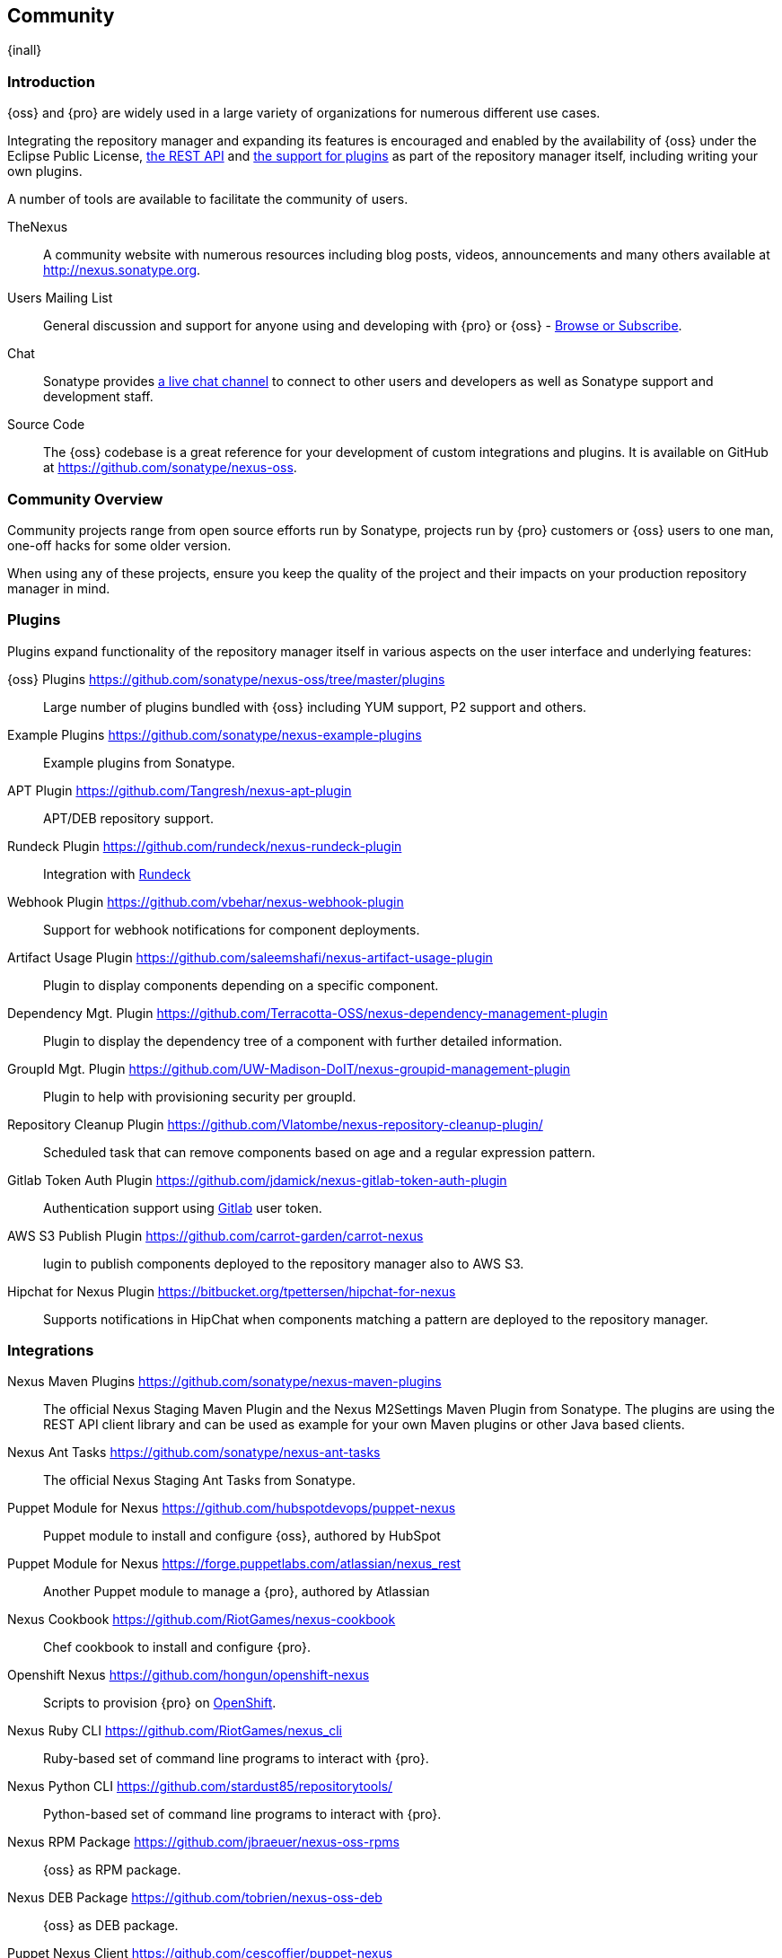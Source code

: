 [[community]]
==  Community

{inall}

[[community-introduction]]
=== Introduction

{oss} and {pro} are widely used in a large variety of organizations for numerous different use cases.

Integrating the repository manager and expanding its features is encouraged and enabled by the availability of
{oss} under the Eclipse Public License, <<confignx-sect-plugins, the REST API>> and <<plugdev, the support for
plugins>> as part of the repository manager itself, including writing your own plugins.

A number of tools are available to facilitate the community of users.

TheNexus:: A community website with numerous resources including blog posts, videos, announcements and many others
available at http://nexus.sonatype.org[http://nexus.sonatype.org].

Users Mailing List:: General discussion and support for anyone using and developing with {pro} or {oss} -
link:https://groups.google.com/a/glists.sonatype.com/forum/#!forum/nexus-users[Browse or Subscribe].

Chat:: Sonatype provides https://links.sonatype.com/products/nexus/community-chat[a live chat channel] to connect
to other users and developers as well as Sonatype support and development staff.

Source Code:: The {oss} codebase is a great reference for your development of custom integrations and plugins. It
is available on GitHub at https://github.com/sonatype/nexus-oss[https://github.com/sonatype/nexus-oss].

[[community-overview]]
=== Community Overview

Community projects range from open source efforts run by Sonatype, projects run by {pro} customers or {oss} users
to one man, one-off hacks for some older version.

When using any of these projects, ensure you keep the quality of the project and their impacts on your production
repository manager in mind.

[[community-plugins]]
=== Plugins

Plugins expand functionality of the repository manager itself in various aspects on the user interface and
underlying features:

{oss} Plugins https://github.com/sonatype/nexus-oss/tree/master/plugins[https://github.com/sonatype/nexus-oss/tree/master/plugins]::
Large number of plugins bundled with {oss} including YUM
support, P2 support and others.

Example Plugins https://github.com/sonatype/nexus-example-plugins[https://github.com/sonatype/nexus-example-plugins]::
Example plugins from Sonatype.

APT Plugin https://github.com/Tangresh/nexus-apt-plugin[https://github.com/Tangresh/nexus-apt-plugin]::
APT/DEB repository support.

Rundeck Plugin https://github.com/rundeck/nexus-rundeck-plugin[https://github.com/rundeck/nexus-rundeck-plugin]::
Integration with http://rundeck.org/[Rundeck]

Webhook Plugin https://github.com/vbehar/nexus-webhook-plugin[https://github.com/vbehar/nexus-webhook-plugin]::
Support for webhook notifications for component deployments.

Artifact Usage Plugin https://github.com/saleemshafi/nexus-artifact-usage-plugin[https://github.com/saleemshafi/nexus-artifact-usage-plugin]::
Plugin to display components depending on a specific component.

Dependency Mgt. Plugin https://github.com/Terracotta-OSS/nexus-dependency-management-plugin[https://github.com/Terracotta-OSS/nexus-dependency-management-plugin]::
Plugin to display the dependency tree of a component with further detailed information.

GroupId Mgt. Plugin https://github.com/UW-Madison-DoIT/nexus-groupid-management-plugin[https://github.com/UW-Madison-DoIT/nexus-groupid-management-plugin]::
Plugin to help with provisioning security per groupId.

Repository Cleanup Plugin https://github.com/Vlatombe/nexus-repository-cleanup-plugin/[https://github.com/Vlatombe/nexus-repository-cleanup-plugin/]::
Scheduled task that can remove components based on age and a regular
expression pattern.

Gitlab Token Auth Plugin https://github.com/jdamick/nexus-gitlab-token-auth-plugin[https://github.com/jdamick/nexus-gitlab-token-auth-plugin]::
Authentication support using http://gitlab.org/[Gitlab] user
token.

AWS S3 Publish Plugin https://github.com/carrot-garden/carrot-nexus[https://github.com/carrot-garden/carrot-nexus]::
lugin to publish components deployed to the repository manager also to AWS S3.

Hipchat for Nexus Plugin https://bitbucket.org/tpettersen/hipchat-for-nexus[https://bitbucket.org/tpettersen/hipchat-for-nexus]::
Supports notifications in HipChat when components matching a pattern 
are deployed to the repository manager.

[[community-integrations]]
=== Integrations

Nexus Maven Plugins https://github.com/sonatype/nexus-maven-plugins[https://github.com/sonatype/nexus-maven-plugins]::
The official Nexus Staging Maven Plugin and the Nexus M2Settings Maven Plugin from Sonatype. The plugins are using
the REST API client library and can be used as example for your own Maven plugins or other Java based clients.

Nexus Ant Tasks https://github.com/sonatype/nexus-ant-tasks[https://github.com/sonatype/nexus-ant-tasks]:: The
official Nexus Staging Ant Tasks from Sonatype.

Puppet Module for Nexus https://github.com/hubspotdevops/puppet-nexus[https://github.com/hubspotdevops/puppet-nexus]::
Puppet module to install and configure {oss}, authored by HubSpot

Puppet Module for Nexus https://forge.puppetlabs.com/atlassian/nexus_rest[https://forge.puppetlabs.com/atlassian/nexus_rest]::
Another Puppet module to manage a {pro}, authored by Atlassian

Nexus Cookbook https://github.com/RiotGames/nexus-cookbook[https://github.com/RiotGames/nexus-cookbook]::
 Chef cookbook to install and configure {pro}.

Openshift Nexus https://github.com/hongun/openshift-nexus[https://github.com/hongun/openshift-nexus]::
Scripts to provision {pro} on https://www.openshift.com/[OpenShift].

Nexus Ruby CLI https://github.com/RiotGames/nexus_cli[https://github.com/RiotGames/nexus_cli]::
Ruby-based set of command line programs to interact with {pro}.

Nexus Python CLI https://github.com/stardust85/repositorytools/[https://github.com/stardust85/repositorytools/]::
Python-based set of command line programs to interact with {pro}.

Nexus RPM Package https://github.com/jbraeuer/nexus-oss-rpms[https://github.com/jbraeuer/nexus-oss-rpms]::
{oss} as RPM package.

Nexus DEB Package https://github.com/tobrien/nexus-oss-deb[https://github.com/tobrien/nexus-oss-deb]::
{oss} as DEB package.

Puppet Nexus Client https://github.com/cescoffier/puppet-nexus[https://github.com/cescoffier/puppet-nexus]::
Puppet module to retrieve components from a .

Gradle Plugin https://github.com/bmuschko/gradle-nexus-plugin[https://github.com/bmuschko/gradle-nexus-plugin]::
Gradle plugin to deploy components to {pro} and via OSSRH to the Central Repository.

Gradle Staging Plugin https://github.com/adaptivecomputing/plugins-gradle/tree/master/nexus-workflow[https://github.com/adaptivecomputing/plugins-gradle/tree/master/nexus-workflow]::
Gradle plugin to deploy components to {pro} and via OSSRH to the Central Repository with good support for staging
automation.

SBT Plugin https://github.com/xerial/sbt-sonatype[https://github.com/xerial/sbt-sonatype]:: Gradle plugin to
deploy components to {pro} and via OSSRH to the Central Repository.

List Versions Jenkins Plugin https://github.com/USGS-CIDA/list-nexus-versions-plugin[https://github.com/USGS-CIDA/list-nexus-versions-plugin]::
Jenkins plugin to display available component versions.

Nexus Metadata Jenkins Plugin https://github.com/marcelbirkner/nexus-metadata-plugin[https://github.com/marcelbirkner/nexus-metadata-plugin]::
Jenkins plugin to add custom metadata with deployments to {pro}.

Artifact Promotion Jenkins Plugin https://github.com/jenkinsci/artifact-promotion-plugin[https://github.com/jenkinsci/artifact-promotion-plugin]::
Jenkins plugin allowing you to promote components to different repositories in {oss}

Go Maven Poller https://github.com/ThoughtWorksInc/go-maven-poller[https://github.com/ThoughtWorksInc/go-maven-poller]::
Package material plugin for
http://www.thoughtworks.com/products/go-continuous-delivery[Go] that can poll a Nexus reposi for components.

Nexus Docker Image https://registry.hub.docker.com/u/conceptnotfound/sonatype-nexus/[https://registry.hub.docker.com/u/conceptnotfound/sonatype-nexus/]::
Simple Docker image including {oss}.

Nexus NPM Docker Image https://github.com/marcellodesales/nexus-npm-registry-docker-image[https://github.com/marcellodesales/nexus-npm-registry-docker-image]::
Docker Image of {oss} with NPM support preconfigured

[[community-projects]]
=== Other Community Projects

Nexus Performance Testing Library https://github.com/sonatype/nexus-perf[https://github.com/sonatype/nexus-perf]::
Regression and stress test library for {oss} from Sonatype.

Repository Management With Nexus https://github.com/sonatype/nexus-book[https://github.com/sonatype/nexus-book]::
The source code for the book, which is the official documentation for {oss} and {pro}.

Nexus Book Examples https://github.com/sonatype/nexus-book-examples[https://github.com/sonatype/nexus-book-examples]::
Examples for the trial guide chapter of the book 'Repository Management with Nexus'.

Nexus Introduction https://github.com/sonatype/nexus-introduction-presentation[https://github.com/sonatype/nexus-introduction-presentation]::
Slides and examples to present about {pro} and {oss} at user groups or in similar settings.

[[community-contributing]]
=== Contributing

All of the projects listed in <<community-projects>> are community efforts and open to your participation. If you
are aware of any other projects or would like to have your project listed here, please contact us at
mailto:books@sonatype.com[books@sonatype.com].


